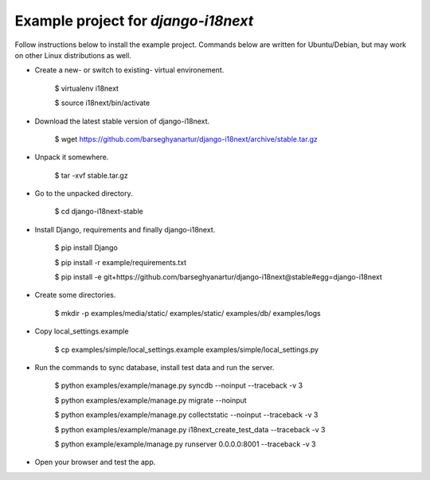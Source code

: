 ============================================
Example project for `django-i18next`
============================================
Follow instructions below to install the example project. Commands below are
written for Ubuntu/Debian, but may work on other Linux distributions as well.

- Create a new- or switch to existing- virtual environement.

    $ virtualenv i18next

    $ source i18next/bin/activate

- Download the latest stable version of django-i18next.

    $ wget https://github.com/barseghyanartur/django-i18next/archive/stable.tar.gz

- Unpack it somewhere.

    $ tar -xvf stable.tar.gz

- Go to the unpacked directory.

    $ cd django-i18next-stable

- Install Django, requirements and finally django-i18next.

    $ pip install Django

    $ pip install -r example/requirements.txt

    $ pip install -e git+https://github.com/barseghyanartur/django-i18next@stable#egg=django-i18next

- Create some directories.

    $ mkdir -p examples/media/static/ examples/static/ examples/db/ examples/logs

- Copy local_settings.example

    $ cp examples/simple/local_settings.example examples/simple/local_settings.py

- Run the commands to sync database, install test data and run the server.

    $ python examples/example/manage.py syncdb --noinput --traceback -v 3

    $ python examples/example/manage.py migrate --noinput

    $ python examples/example/manage.py collectstatic --noinput --traceback -v 3

    $ python examples/example/manage.py i18next_create_test_data --traceback -v 3

    $ python example/example/manage.py runserver 0.0.0.0:8001 --traceback -v 3

- Open your browser and test the app.
